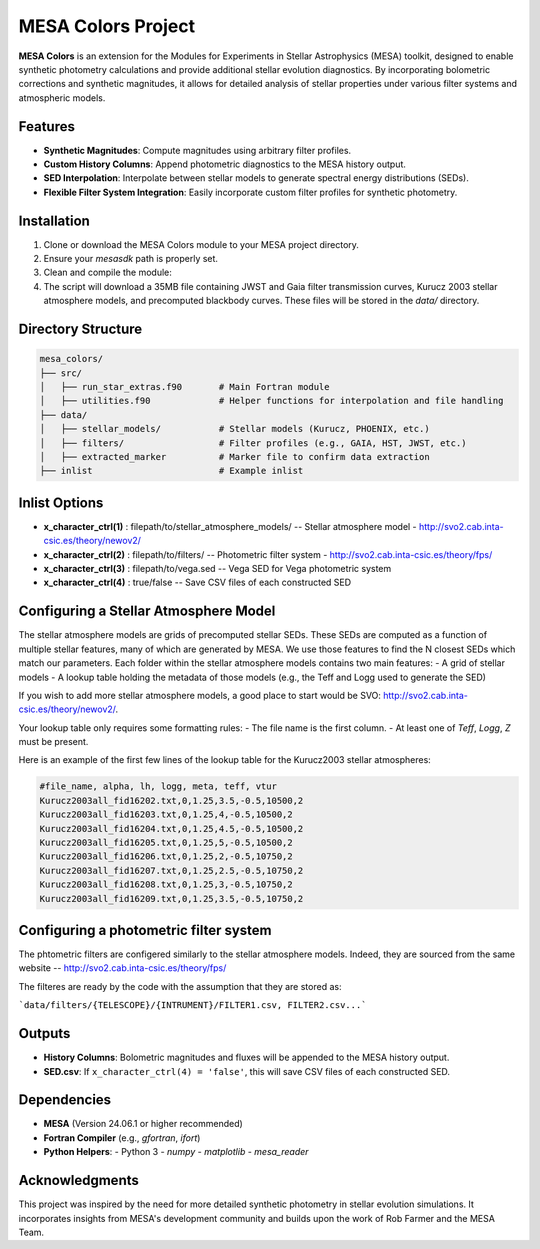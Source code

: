 MESA Colors Project
====================

**MESA Colors** is an extension for the Modules for Experiments in Stellar Astrophysics (MESA) toolkit, designed to enable synthetic photometry calculations and provide additional stellar evolution diagnostics. By incorporating bolometric corrections and synthetic magnitudes, it allows for detailed analysis of stellar properties under various filter systems and atmospheric models.

Features
--------

- **Synthetic Magnitudes**: Compute magnitudes using arbitrary filter profiles.
- **Custom History Columns**: Append photometric diagnostics to the MESA history output.
- **SED Interpolation**: Interpolate between stellar models to generate spectral energy distributions (SEDs).
- **Flexible Filter System Integration**: Easily incorporate custom filter profiles for synthetic photometry.

Installation
------------

1. Clone or download the MESA Colors module to your MESA project directory.
2. Ensure your `mesasdk` path is properly set.
3. Clean and compile the module:

   .. code-block:: bash
      ./clean; ./mk

4. The script will download a 35MB file containing JWST and Gaia filter transmission curves, Kurucz 2003 stellar atmosphere models, and precomputed blackbody curves. These files will be stored in the `data/` directory.

Directory Structure
-------------------

.. code-block:: text

   mesa_colors/
   ├── src/
   │   ├── run_star_extras.f90       # Main Fortran module
   │   ├── utilities.f90             # Helper functions for interpolation and file handling
   ├── data/
   │   ├── stellar_models/           # Stellar models (Kurucz, PHOENIX, etc.)
   │   ├── filters/                  # Filter profiles (e.g., GAIA, HST, JWST, etc.)
   │   ├── extracted_marker          # Marker file to confirm data extraction
   ├── inlist                        # Example inlist

Inlist Options
--------------

- **x_character_ctrl(1)** : filepath/to/stellar_atmosphere_models/   -- Stellar atmosphere model - http://svo2.cab.inta-csic.es/theory/newov2/
- **x_character_ctrl(2)** : filepath/to/filters/                     -- Photometric filter system - http://svo2.cab.inta-csic.es/theory/fps/
- **x_character_ctrl(3)** : filepath/to/vega.sed                     -- Vega SED for Vega photometric system
- **x_character_ctrl(4)** : true/false                               -- Save CSV files of each constructed SED

Configuring a Stellar Atmosphere Model
--------------------------------------

The stellar atmosphere models are grids of precomputed stellar SEDs. These SEDs are computed as a function of multiple stellar features, many of which are generated by MESA.
We use those features to find the N closest SEDs which match our parameters.
Each folder within the stellar atmosphere models contains two main features:
- A grid of stellar models
- A lookup table holding the metadata of those models (e.g., the Teff and Logg used to generate the SED)

If you wish to add more stellar atmosphere models, a good place to start would be SVO: http://svo2.cab.inta-csic.es/theory/newov2/.

Your lookup table only requires some formatting rules:
- The file name is the first column.
- At least one of `Teff`, `Logg`, `Z` must be present.

Here is an example of the first few lines of the lookup table for the Kurucz2003 stellar atmospheres:

.. code-block:: text

   #file_name, alpha, lh, logg, meta, teff, vtur
   Kurucz2003all_fid16202.txt,0,1.25,3.5,-0.5,10500,2
   Kurucz2003all_fid16203.txt,0,1.25,4,-0.5,10500,2
   Kurucz2003all_fid16204.txt,0,1.25,4.5,-0.5,10500,2
   Kurucz2003all_fid16205.txt,0,1.25,5,-0.5,10500,2
   Kurucz2003all_fid16206.txt,0,1.25,2,-0.5,10750,2
   Kurucz2003all_fid16207.txt,0,1.25,2.5,-0.5,10750,2
   Kurucz2003all_fid16208.txt,0,1.25,3,-0.5,10750,2
   Kurucz2003all_fid16209.txt,0,1.25,3.5,-0.5,10750,2

Configuring a photometric filter system
--------------------------------------

The phtometric filters are configered similarly to the stellar atmosphere models. Indeed, they are sourced from the same website -- http://svo2.cab.inta-csic.es/theory/fps/

The filteres are ready by the code with the assumption that they are stored as:

```data/filters/{TELESCOPE}/{INTRUMENT}/FILTER1.csv, FILTER2.csv...```



Outputs
-------

- **History Columns**: Bolometric magnitudes and fluxes will be appended to the MESA history output.
- **SED.csv**: If ``x_character_ctrl(4) = 'false'``, this will save CSV files of each constructed SED.

Dependencies
------------

- **MESA** (Version 24.06.1 or higher recommended)
- **Fortran Compiler** (e.g., `gfortran`, `ifort`)
- **Python Helpers**:
  - Python 3
  - `numpy`
  - `matplotlib`
  - `mesa_reader`

Acknowledgments
---------------

This project was inspired by the need for more detailed synthetic photometry in stellar evolution simulations. It incorporates insights from MESA's development community and builds upon the work of Rob Farmer and the MESA Team.

